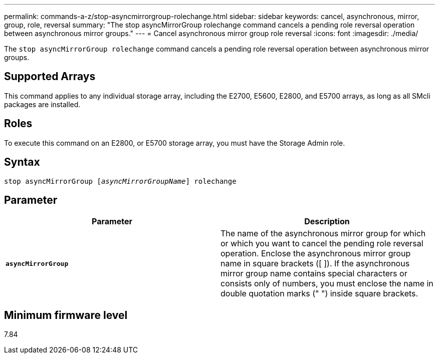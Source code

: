 ---
permalink: commands-a-z/stop-asyncmirrorgroup-rolechange.html
sidebar: sidebar
keywords: cancel, asynchronous, mirror, group, role, reversal
summary: "The stop asyncMirrorGroup rolechange command cancels a pending role reversal operation between asynchronous mirror groups."
---
= Cancel asynchronous mirror group role reversal
:icons: font
:imagesdir: ./media/

[.lead]
The `stop asyncMirrorGroup rolechange` command cancels a pending role reversal operation between asynchronous mirror groups.

== Supported Arrays

This command applies to any individual storage array, including the E2700, E5600, E2800, and E5700 arrays, as long as all SMcli packages are installed.

== Roles

To execute this command on an E2800, or E5700 storage array, you must have the Storage Admin role.

== Syntax
[subs=+macros]
----
pass:quotes[stop asyncMirrorGroup [_asyncMirrorGroupName_]] rolechange
----

== Parameter

[cols="2*",options="header"]
|===
| Parameter| Description
a|
`*asyncMirrorGroup*`
a|
The name of the asynchronous mirror group for which or which you want to cancel the pending role reversal operation. Enclose the asynchronous mirror group name in square brackets ([ ]). If the asynchronous mirror group name contains special characters or consists only of numbers, you must enclose the name in double quotation marks (" ") inside square brackets.

|===

== Minimum firmware level

7.84
